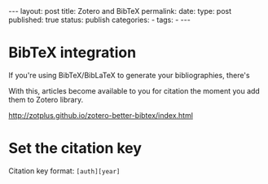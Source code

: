 #+BEGIN_HTML
---
layout: post
title: Zotero and BibTeX
permalink: 
date: 
type: post
published: true
status: publish
categories:
- 
tags:
- 
---
#+END_HTML


* BibTeX integration

If you're using BibTeX/BibLaTeX to generate your bibliographies, there's

With this, articles become available to you for citation the moment you add them to Zotero library. 



http://zotplus.github.io/zotero-better-bibtex/index.html


* Set the citation key

Citation key format: ~[auth][year]~
